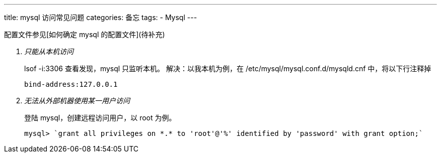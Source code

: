 ---
title: mysql 访问常见问题
categories: 备忘
tags: 
- Mysql
---

配置文件参见[如何确定 mysql 的配置文件](待补充)

[qanda]
只能从本机访问::
        lsof -i:3306 查看发现，mysql 只监听本机。
        解决：以我本机为例，在 /etc/mysql/mysql.conf.d/mysqld.cnf 中，将以下行注释掉
        
        bind-address:127.0.0.1


无法从外部机器使用某一用户访问::
    登陆 mysql，创建远程访问用户，以 root 为例。

        mysql> `grant all privileges on *.* to 'root'@'%' identified by 'password' with grant option;`

